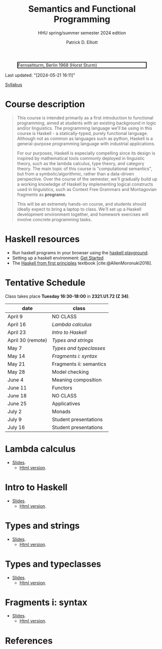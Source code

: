#+title: Semantics and Functional Programming
#+subtitle: HHU spring/summer semester 2024 edition
#+cite_export: csl
#+HTML_HEAD: <link rel="stylesheet" type="text/css" href="https://gongzhitaao.org/orgcss/org.css"/>
#+OPTIONS: toc:nil
#+EXPORT_FILE_NAME: ./docs/index.html
#+author: Patrick D. Elliott

#+CAPTION: Fernsehturm, Berlin 1968 (Horst Sturm)
#+ATTR_HTML: :width 250 :style border:2px solid black;
[[./fernsehturm.jpg]]

Last updated: "[2024-05-21 16:11]" 

[[./syllabus.pdf][Syllabus]]

* Course description

#+begin_quote
This course is intended primarily as a first introduction to functional programming, aimed at students with an existing background in logic and/or linguistics. The programming language we'll be using in this course is Haskell - a statically-typed, purely functional language. Although not as common as languages such as python, Haskell is a general-purpose programming language with industrial applications.

For our purposes, Haskell is especially compelling since its design is inspired by mathematical tools commonly deployed in linguistic theory, such as the lambda calculus, type theory, and category theory. The main topic of this course is "computational semantics", but from a symbolic/algorithmic, rather than a data-driven perspective. Over the course of the semester, we'll gradually build up a working knowledge of Haskell by implementing logical constructs used in linguistics, such as Context Free Grammars and Montagovian fragments as *programs*.

This will be an extremely hands-on course, and students should ideally expect to bring a laptop to class. We'll set up a Haskell development environment together, and homework exercises will involve concrete programming tasks. 
#+end_quote

* Haskell resources

- Run haskell programs in your browser using the [[https://play.haskell.org/][haskell playground]]. 
- Setting up a haskell environment: [[https://www.haskell.org/get-started/][Get Started]] 
- The [[https://haskellbook.com/][Haskell from first principles]] textbook [cite:@AllenMoronuki2016].

* Tentative Schedule

Class takes place *Tuesday 16:30-18:00* in *2321.U1.72 (Z 34)*.

| date              | class                   |
|-------------------+-------------------------|
| April 9           | NO CLASS |
| April 16          |  [[Lambda calculus][Lambda calculus]]       |
| April 23          | [[Intro to Haskell][Intro to Haskell]]                 |
| April 30 (remote) | [[Types and strings][Types and strings]] |
| May 7             | [[Types and typeclasses][Types and typeclasses]]     |
| May 14            | [[Fragments i: syntax]] |
| May 21            |Fragments ii: semantics          |
| May 28            | Model checking     |
| June 4            | Meaning composition                |
| June 11           | Functors            |
| June 18           | NO CLASS                |
| June 25           | Applicatives                  |
| July 2            | Monads            |
| July 9            | Student presentations   |
| July 16           | Student presentations   |

* Lambda calculus

- [[./lambda.pdf][Slides]].
  * [[./lambda.html][Html version]].
    
* Intro to Haskell

- [[./hello-haskell.pdf][Slides]].
  * [[./hello-haskell.html][Html version]].
    
* Types and strings

- [[./types-and-strings.pdf][Slides]].
  * [[./types-and-strings.html][Html version]].
    
* Types and typeclasses 

- [[./typeclasses.pdf][Slides]].
  * [[./typesclasses.html][Html version]].

* Fragments i: syntax

- [[./logic.pdf][Slides]].
  * [[./logic.html][Html version]].

* References
  
#+print_bibliography:

* File local variables                                             :noexport:

# Local Variables:
# time-stamp-line-limit: 1000
# time-stamp-format: "[%Y-%m-%d %H:%M]"
# time-stamp-active: t
# time-stamp-start: "Last updated: \""
# time-stamp-end: "\""
# eval: (add-hook 'before-save-hook (lambda () (if (y-or-n-p "update timestamp?") (time-stamp))) nil t)
# eval: (add-hook 'after-save-hook (lambda nil (if (y-or-n-p "export to html?") (org-html-export-to-html))) nil t)
# End:
